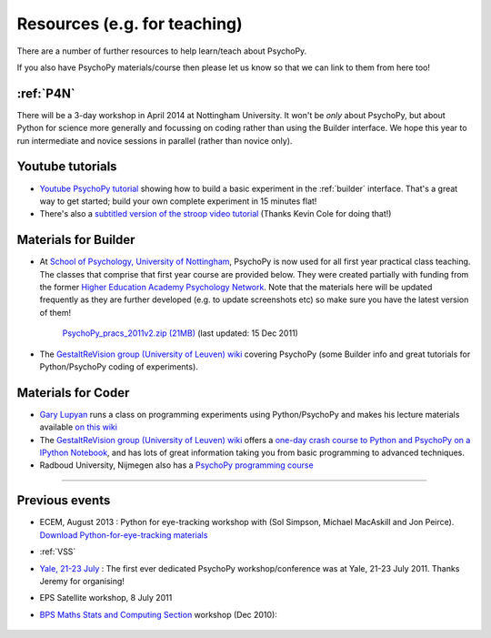 Resources (e.g. for teaching)
=====================================

There are a number of further resources to help learn/teach about PsychoPy.

If you also have PsychoPy materials/course then please let us know so that we can link to them from here too!

:ref:`P4N`
---------------------------------------------------------------

There will be a 3-day workshop in April 2014 at Nottingham University. It won't be *only* about PsychoPy, but about Python for science more generally and focussing on coding rather than using the Builder interface. We hope this year to run intermediate and novice sessions in parallel (rather than novice only).

.. _youtube:

Youtube tutorials
-----------------

- `Youtube PsychoPy tutorial <http://www.youtube.com/watch?v=VV6qhuQgsiI>`_ showing how to build a basic experiment in the :ref:`builder` interface. That's a great way to get started; build your own complete experiment in 15 minutes flat!

- There's also a `subtitled version of the stroop video tutorial <https://www.universalsubtitles.org/en/videos/rBzTFjunIDB2>`_ (Thanks Kevin Cole for doing that!)

.. _lectureMaterials:

Materials for Builder
---------------------

- At `School of Psychology, University of Nottingham`_, PsychoPy is now used for all first year practical class teaching. The classes that comprise that first year course are provided below. They were created partially with funding from the former `Higher Education Academy Psychology Network`_. Note that the materials here will be updated frequently as they are further developed (e.g. to update screenshots etc) so make sure you have the latest version of them!

        `PsychoPy_pracs_2011v2.zip (21MB) <PsychoPy_pracs_2011v2.zip>`_ (last updated: 15 Dec 2011)

- The `GestaltReVision group (University of Leuven) wiki <http://gestaltrevision.be/wiki/python>`_ covering PsychoPy (some Builder info and great tutorials for Python/PsychoPy coding of experiments).

Materials for Coder
-------------------

- `Gary Lupyan <http://sapir.psych.wisc.edu/>`_ runs a class on programming experiments using Python/PsychoPy and makes his lecture materials available `on this wiki <http://sapir.psych.wisc.edu/wiki/index.php/Psych711>`_

- The `GestaltReVision group (University of Leuven) wiki <http://gestaltrevision.be/wiki/python>`_ offers a `one-day crash course to Python and PsychoPy on a IPython Notebook <http://nbviewer.ipython.org/7036997>`_, and has lots of great information taking you from basic programming to advanced techniques.

- Radboud University, Nijmegen also has a `PsychoPy programming course <https://www.socsci.ru.nl/~wilberth/nocms/psychopy/print.php>`_

---------------------------------

Previous events
--------------------

* ECEM, August 2013 : Python for eye-tracking workshop with (Sol Simpson, Michael MacAskill and Jon Peirce). `Download Python-for-eye-tracking materials <ECEM_Python_materials.zip>`_

* :ref:`VSS`

* `Yale, 21-23 July <https://scanlab.psych.yale.edu/public/psychopy>`_ : The first ever dedicated PsychoPy workshop/conference was at Yale, 21-23 July 2011. Thanks Jeremy for organising!

* EPS Satellite workshop, 8 July 2011

* `BPS Maths Stats and Computing Section <http://bps-msc.blogspot.com/>`_ workshop (Dec 2010):

    .. raw:: html
        
       <p align='right'><iframe src="https://docs.google.com/present/embed?id=dg34vmg9_7fnp9ctg3" frameborder="0" width="410" height="342"></iframe>


.. _School of Psychology, University of Nottingham: http://www.nottingham.ac.uk/psychology
.. _Higher Education Academy Psychology Network: http://www.pnarchive.org/
